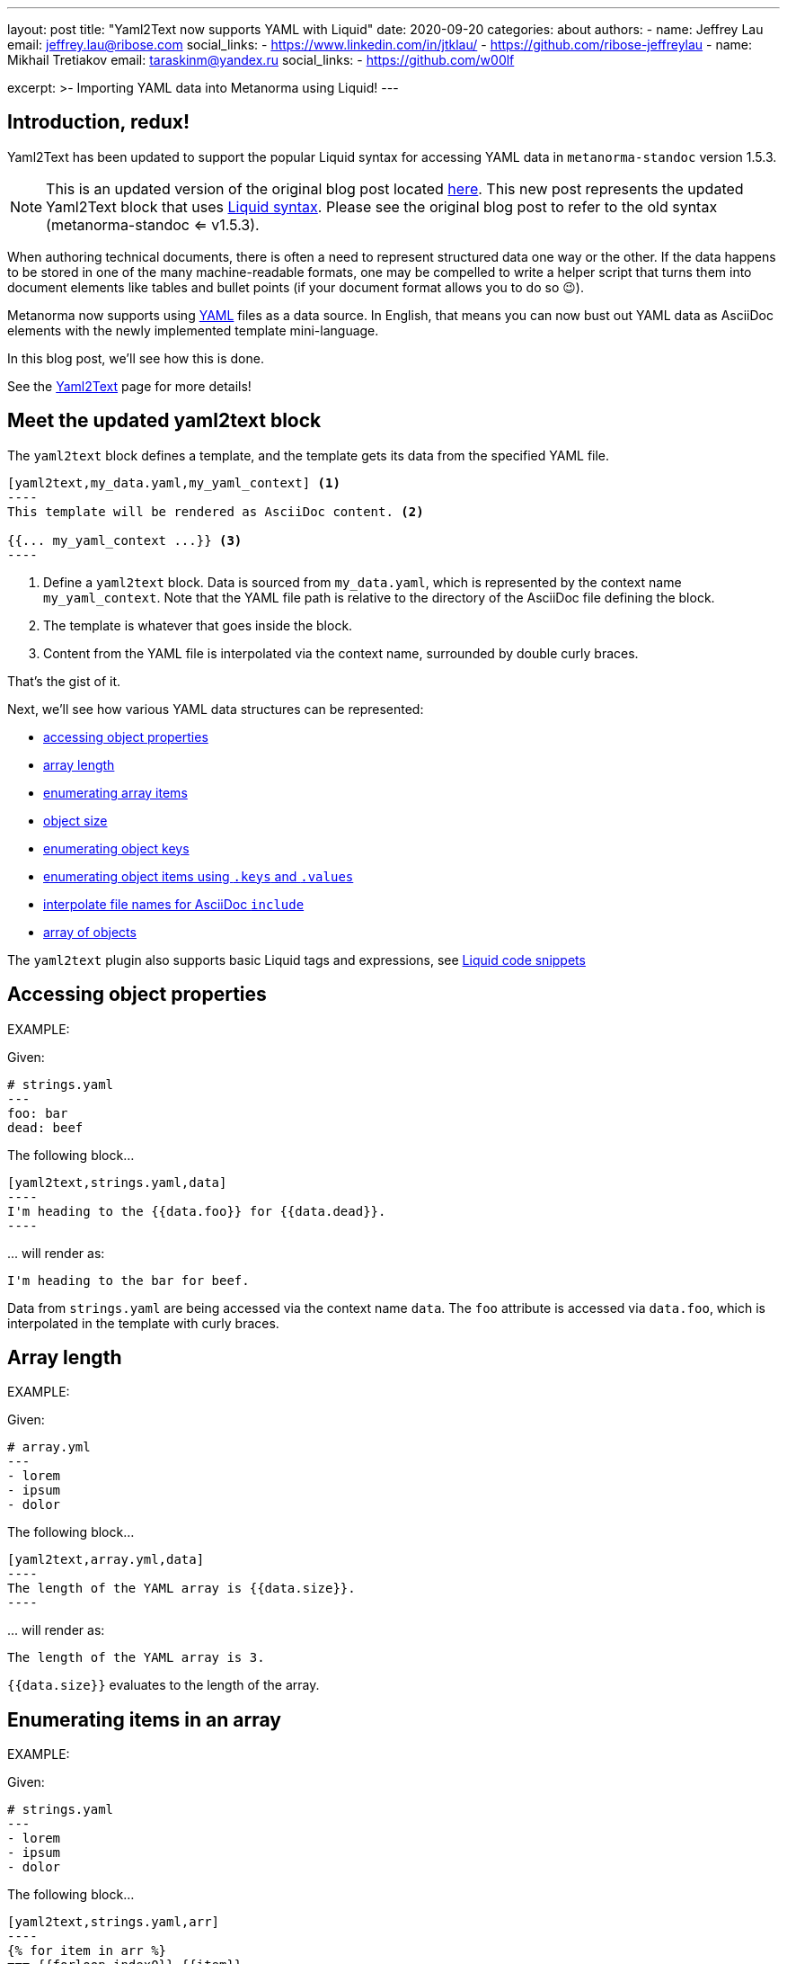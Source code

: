 ---
layout: post
title: "Yaml2Text now supports YAML with Liquid"
date: 2020-09-20
categories: about
authors:
  -
    name: Jeffrey Lau
    email: jeffrey.lau@ribose.com
    social_links:
      - https://www.linkedin.com/in/jtklau/
      - https://github.com/ribose-jeffreylau
  -
    name: Mikhail Tretiakov
    email: taraskinm@yandex.ru
    social_links:
      - https://github.com/w00lf

excerpt: >-
    Importing YAML data into Metanorma using Liquid!
---

== Introduction, redux!

Yaml2Text has been updated to support the popular Liquid syntax for
accessing YAML data in `metanorma-standoc` version 1.5.3.

NOTE: This is an updated version of the original blog post
located link:/blog/2020-05-07-using-yaml-as-data-source[here].
This new post represents the updated Yaml2Text block that uses
https://shopify.github.io/liquid/[Liquid syntax]. Please
see the original blog post to refer to the old syntax (metanorma-standoc <= v1.5.3).

When authoring technical documents, there is often a need to represent
structured data one way or the other.
If the data happens to be stored in one of the many machine-readable formats,
one may be compelled to write a helper script that turns them into document
elements like tables and bullet points
(if your document format allows you to do so 😉).

Metanorma now supports using https://yaml.org/[YAML^] files as a data source.
In English, that means you can now bust out YAML data as AsciiDoc elements with
the newly implemented template mini-language.

In this blog post, we'll see how this is done.

See the link:/author/topics/automation/yaml_to_text[Yaml2Text] page for more details!


== Meet the updated yaml2text block

The `yaml2text` block defines a template, and the template gets its data from
the specified YAML file.

[source,asciidoc]
-----
[yaml2text,my_data.yaml,my_yaml_context] <1>
----
This template will be rendered as AsciiDoc content. <2>

{{... my_yaml_context ...}} <3>
----
-----

<1> Define a `yaml2text` block.  Data is sourced from `my_data.yaml`, which is
represented by the context name `my_yaml_context`. Note that the YAML file path
is relative to the directory of the AsciiDoc file defining the block.

<2> The template is whatever that goes inside the block.

<3> Content from the YAML file is interpolated via the context name, surrounded
by double curly braces.

That's the gist of it.

Next, we'll see how various YAML data structures can be represented:

* <<simple-object,accessing object properties>>
* <<array-length,array length>>
* <<enumerate-array,enumerating array items>>
* <<object-size,object size>>
* <<enumerate-object,enumerating object keys>>
* <<keys-values-attributes,enumerating object items using `.keys` and `.values`>>
* <<array-of-interpolated-files,interpolate file names for AsciiDoc `include`>>
* <<array-of-objects,array of objects>>

The `yaml2text` plugin also supports basic Liquid tags and expressions,
see  <<liquid-code-snippets,Liquid code snippets>>


[[simple-object]]
== Accessing object properties

EXAMPLE:
--
Given:

[source,yaml]
----
# strings.yaml
---
foo: bar
dead: beef
----

The following block...
[source,asciidoc]
------
[yaml2text,strings.yaml,data]
----
I'm heading to the {{data.foo}} for {{data.dead}}.
----
------

\... will render as:
[source,asciidoc]
----
I'm heading to the bar for beef.
----

Data from `strings.yaml` are being accessed via the context name `data`.
The `foo` attribute is accessed via `data.foo`, which is interpolated in the
template with curly braces.

--


[[array-length]]
== Array length

EXAMPLE:
--
Given:

[source,yaml]
----
# array.yml
---
- lorem
- ipsum
- dolor
----

The following block...
[source,asciidoc]
------
[yaml2text,array.yml,data]
----
The length of the YAML array is {{data.size}}.
----
------

\... will render as:
[source,asciidoc]
----
The length of the YAML array is 3.
----

`{{data.size}}` evaluates to the length of the array.

--

[[enumerate-array]]
== Enumerating items in an array


EXAMPLE:
--
Given:

[source,yaml]
----
# strings.yaml
---
- lorem
- ipsum
- dolor
----

The following block...
[source,asciidoc]
------
[yaml2text,strings.yaml,arr]
----
{% for item in arr %}
=== {{forloop.index0}} {{item}}

This section is about {{item}}.

{% endfor %}
----
------

\... will render as:
[source,asciidoc]
----
=== 0 lorem

This section is about lorem.

=== 1 ipsum

This section is about ipsum.

=== 2 dolor

This section is about dolor.
----


Here, the expression `{% for item in arr %}` tells the template engine to define a
new context, `item`, to represent each individual item from the array `arr`.
The context `item` is accessible (=== is under scope) within the lines between this
expression and the first occurrence of `{% endfor %}`.

This template is then concatenated for each array item, in the original order
of the array, as one might reasonably expect.

`{{forloop.index0}}` gives the zero-based position of item `item` in the parent array
`arr`.


Generally, given an array `array_name`, `array_name[i]` returns the value at
index `i` (zero-based: starts with `0`);
negative indices count from the end:
index `-1` refers to the last item,
`-2` the second last, _etc._, _etc_.

--


[[object-size]]
== Object size


EXAMPLE:
--
Given:

[source,yaml]
----
# object.yaml
---
name: Lorem ipsum
desc: dolor sit amet
----

The following block...
[source,asciidoc]
------
[yaml2text,object.yaml,data]
----
=== {{data.name}}

{{data.desc}} {{data.size}}
----
------

\... will render as:
[source,asciidoc]
----
=== Lorem ipsum

dolor sit amet 2
----

If `data` represents a YAML object, then `{{data.size}}` gives you the number of
key-value pairs in that object.


--

[[enumerate-object]]
== Enumerating keys in an object


EXAMPLE:
--
Given:

[source,yaml]
----
# object.yaml
---
name: Lorem ipsum
desc: dolor sit amet
----

The following block...
[source,asciidoc]
------
[yaml2text,object.yaml,my_item]
----
{% for item in my_item %}
=== {{item[0]}}

{{item[1]}}

{% endfor %}
----
------

\... will render as:
[source,asciidoc]
----
=== name

Lorem ipsum

=== desc

dolor sit amet
----

`item[0]` gives the key of each key-value pair of the object `my_item`.

`item[1]` gives the value corresponding to the current iteration.

--

[[keys-values-attributes]]
== Enumerating using attributes `.keys` and `.values`

EXAMPLE:
--
Given:

[source,yaml]
----
# object.yaml
---
name: Lorem ipsum
desc: dolor sit amet
----

The following block...
[source,asciidoc]
------
[yaml2text,object.yaml,item]
----
.{{item.values[1]}}
[%noheader,cols="h,1"]
|===
{% for elem in item %}
| {{elem[0]}} | {{elem[1]}}
{% endfor %}
|===
----
------

\... will render as:
[source,text]
----
.dolor sit amet

[%noheader,cols="h,1"]
|===
| name | Lorem ipsum
| desc | dolor sit amet
|===
----

`item.values` gives an array of all values in the object `item`.
It follows that `item.values[1]` gives you the second value.

--

[[array-of-interpolated-files]]
== An array with interpolated file names (for AsciiDoc consumption)

`yaml2text` blocks can be used for pre-processing document elements for AsciiDoc consumption.

EXAMPLE:
--
Given:

[source,yaml]
----
# strings.yaml
---
prefix: doc-
items:
- lorem
- ipsum
- dolor
----

The following block...
[source,asciidoc]
--------
[yaml2text,strings.yaml,yaml]
------
{% for item in yml.items %}
[source,ruby]
----
\include::{{yaml.prefix}}{{forloop.index0}}.rb[]
----

{% enfor %}
------
--------

\... will render as:
[source,asciidoc]
------
[source,ruby]
----
\include::doc-0.rb[]
----

[source,ruby]
----
\include::doc-1.rb[]
----

[source,ruby]
----
\include::doc-2.rb[]
----

------

--

[[array-of-objects]]
== Putting it altogether -- Array of objects


EXAMPLE:
--
Given:

[source,yaml]
----
# array_of_objects.yaml
---
- name: Lorem
  desc: ipsum
  nums: [3, 5]
- name: dolor
  desc: sit
  nums: []
- name: amet
  desc: lorem
  nums: [2, 4, 6]
----

The following block...
[source,asciidoc]
------
[yaml2text,array_of_objects.yaml,ar]
----
First array item of last array item is {{ar[-1].nums[0]}}.
Last array item of first array item is {{ar[0].nums[-1]}}.

{% for item in ar %}

{item.name}:: {item.desc}

{% for num in item.nums %}
- {{item.name}}: index = {{forloop.index0}}, index+1 = {{forloop.index0 | plus: 1 }},
  {{num}} === {{ar[forloop.index0]}}, prev = {% capture prev_index %}{{forloop.index0 | minus: 1}}{% endcapture %}{{ar[prev_index]}}
{% endfor %}
{% endfor %}
----
------

\... will render as:
[source,asciidoc]
----
First array item of last array item is 2.
Last array item of first array item is 5.

Lorem:: ipsum

- Lorem: index = 0, index+1 = 1,
  3 === 3, prev = 5
- Lorem: index = 1, index+1 = 2,
  5 === 5, prev = 3

dolor:: sit


amet:: lorem

- amet: index = 0, index+1 = 1,
  2 === 2, prev = 6
- amet: index = 1, index+1 = 2,
  4 === 4, prev = 4
- amet: index = 2, index+1 = 3,
  6 === 6, prev = 2
----

You might also have noticed that one can use liquid math filters in order to do simple arithmetics in
interpolations and array indexing, like `{{forloop.index0 | plus: 1 }}` and `{{forloop.index0 | minus: 1}}` in
the example above.


--


== Ending notes

In this blog post, we covered the most common use cases for including YAML data
in a Metanorma document using the `yaml2text` block.

With the simple techniques shown in this article, you should be well equipped
to handle any data structures YAML throws at you.

Happy authoring!


== References

* link:/author/topics/automation/yaml_to_text/[Generating text from YAML data^]
* https://yaml.org/[The Official YAML Web Site^]
* link:/blog/2020-05-07-using-yaml-as-data-source[Using YAML as data source (original blog post)], 2020-05-07.

